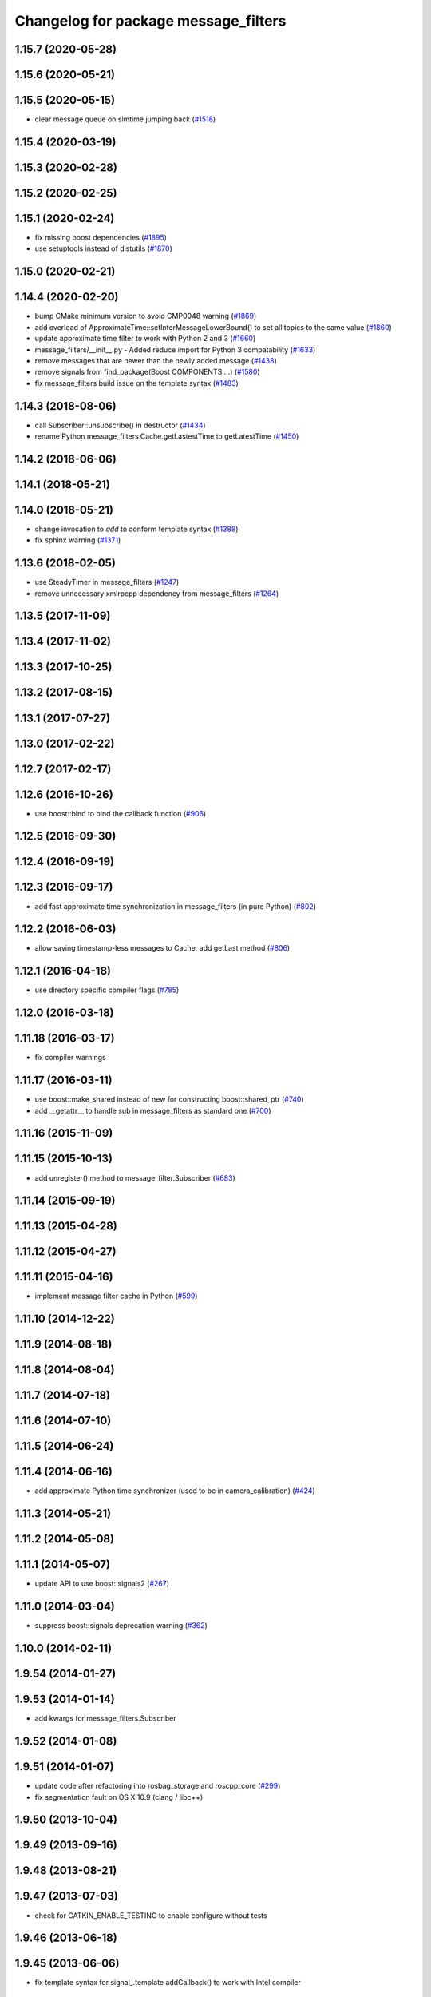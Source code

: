 ^^^^^^^^^^^^^^^^^^^^^^^^^^^^^^^^^^^^^
Changelog for package message_filters
^^^^^^^^^^^^^^^^^^^^^^^^^^^^^^^^^^^^^

1.15.7 (2020-05-28)
-------------------

1.15.6 (2020-05-21)
-------------------

1.15.5 (2020-05-15)
-------------------
* clear message queue on simtime jumping back (`#1518 <https://github.com/ros/ros_comm/issues/1518>`_)

1.15.4 (2020-03-19)
-------------------

1.15.3 (2020-02-28)
-------------------

1.15.2 (2020-02-25)
-------------------

1.15.1 (2020-02-24)
-------------------
* fix missing boost dependencies (`#1895 <https://github.com/ros/ros_comm/issues/1895>`_)
* use setuptools instead of distutils (`#1870 <https://github.com/ros/ros_comm/issues/1870>`_)

1.15.0 (2020-02-21)
-------------------

1.14.4 (2020-02-20)
-------------------
* bump CMake minimum version to avoid CMP0048 warning (`#1869 <https://github.com/ros/ros_comm/issues/1869>`_)
* add overload of ApproximateTime::setInterMessageLowerBound() to set all topics to the same value (`#1860 <https://github.com/ros/ros_comm/issues/1860>`_)
* update approximate time filter to work with Python 2 and 3 (`#1660 <https://github.com/ros/ros_comm/issues/1660>`_)
* message_filters/__init_\_.py - Added reduce import for Python 3 compatability (`#1633 <https://github.com/ros/ros_comm/issues/1633>`_)
* remove messages that are newer than the newly added message (`#1438 <https://github.com/ros/ros_comm/issues/1438>`_)
* remove signals from find_package(Boost COMPONENTS ...) (`#1580 <https://github.com/ros/ros_comm/issues/1580>`_)
* fix message_filters build issue on the template syntax (`#1483 <https://github.com/ros/ros_comm/issues/1483>`_)

1.14.3 (2018-08-06)
-------------------
* call Subscriber::unsubscribe() in destructor (`#1434 <https://github.com/ros/ros_comm/issues/1434>`_)
* rename Python message_filters.Cache.getLastestTime to getLatestTime (`#1450 <https://github.com/ros/ros_comm/issues/1450>`_)

1.14.2 (2018-06-06)
-------------------

1.14.1 (2018-05-21)
-------------------

1.14.0 (2018-05-21)
-------------------
* change invocation to `add` to conform template syntax (`#1388 <https://github.com/ros/ros_comm/issues/1388>`_)
* fix sphinx warning (`#1371 <https://github.com/ros/ros_comm/issues/1371>`_)

1.13.6 (2018-02-05)
-------------------
* use SteadyTimer in message_filters (`#1247 <https://github.com/ros/ros_comm/issues/1247>`_)
* remove unnecessary xmlrpcpp dependency from message_filters (`#1264 <https://github.com/ros/ros_comm/issues/1264>`_)

1.13.5 (2017-11-09)
-------------------

1.13.4 (2017-11-02)
-------------------

1.13.3 (2017-10-25)
-------------------

1.13.2 (2017-08-15)
-------------------

1.13.1 (2017-07-27)
-------------------

1.13.0 (2017-02-22)
-------------------

1.12.7 (2017-02-17)
-------------------

1.12.6 (2016-10-26)
-------------------
* use boost::bind to bind the callback function (`#906 <https://github.com/ros/ros_comm/pull/906>`_)

1.12.5 (2016-09-30)
-------------------

1.12.4 (2016-09-19)
-------------------

1.12.3 (2016-09-17)
-------------------
* add fast approximate time synchronization in message_filters (in pure Python) (`#802 <https://github.com/ros/ros_comm/issues/802>`_)

1.12.2 (2016-06-03)
-------------------
* allow saving timestamp-less messages to Cache, add getLast method (`#806 <https://github.com/ros/ros_comm/pull/806>`_)

1.12.1 (2016-04-18)
-------------------
* use directory specific compiler flags (`#785 <https://github.com/ros/ros_comm/pull/785>`_)

1.12.0 (2016-03-18)
-------------------

1.11.18 (2016-03-17)
--------------------
* fix compiler warnings

1.11.17 (2016-03-11)
--------------------
* use boost::make_shared instead of new for constructing boost::shared_ptr (`#740 <https://github.com/ros/ros_comm/issues/740>`_)
* add __getattr_\_ to handle sub in message_filters as standard one (`#700 <https://github.com/ros/ros_comm/pull/700>`_)

1.11.16 (2015-11-09)
--------------------

1.11.15 (2015-10-13)
--------------------
* add unregister() method to message_filter.Subscriber (`#683 <https://github.com/ros/ros_comm/pull/683>`_)

1.11.14 (2015-09-19)
--------------------

1.11.13 (2015-04-28)
--------------------

1.11.12 (2015-04-27)
--------------------

1.11.11 (2015-04-16)
--------------------
* implement message filter cache in Python (`#599 <https://github.com/ros/ros_comm/pull/599>`_)

1.11.10 (2014-12-22)
--------------------

1.11.9 (2014-08-18)
-------------------

1.11.8 (2014-08-04)
-------------------

1.11.7 (2014-07-18)
-------------------

1.11.6 (2014-07-10)
-------------------

1.11.5 (2014-06-24)
-------------------

1.11.4 (2014-06-16)
-------------------
* add approximate Python time synchronizer (used to be in camera_calibration) (`#424 <https://github.com/ros/ros_comm/issues/424>`_)

1.11.3 (2014-05-21)
-------------------

1.11.2 (2014-05-08)
-------------------

1.11.1 (2014-05-07)
-------------------
* update API to use boost::signals2 (`#267 <https://github.com/ros/ros_comm/issues/267>`_)

1.11.0 (2014-03-04)
-------------------
* suppress boost::signals deprecation warning (`#362 <https://github.com/ros/ros_comm/issues/362>`_)

1.10.0 (2014-02-11)
-------------------

1.9.54 (2014-01-27)
-------------------

1.9.53 (2014-01-14)
-------------------
* add kwargs for message_filters.Subscriber

1.9.52 (2014-01-08)
-------------------

1.9.51 (2014-01-07)
-------------------
* update code after refactoring into rosbag_storage and roscpp_core (`#299 <https://github.com/ros/ros_comm/issues/299>`_)
* fix segmentation fault on OS X 10.9 (clang / libc++)

1.9.50 (2013-10-04)
-------------------

1.9.49 (2013-09-16)
-------------------

1.9.48 (2013-08-21)
-------------------

1.9.47 (2013-07-03)
-------------------
* check for CATKIN_ENABLE_TESTING to enable configure without tests

1.9.46 (2013-06-18)
-------------------

1.9.45 (2013-06-06)
-------------------
* fix template syntax for signal\_.template addCallback() to work with Intel compiler

1.9.44 (2013-03-21)
-------------------
* fix install destination for dll's under Windows

1.9.43 (2013-03-13)
-------------------
* fix exports of message filter symbols for Windows

1.9.42 (2013-03-08)
-------------------

1.9.41 (2013-01-24)
-------------------

1.9.40 (2013-01-13)
-------------------

1.9.39 (2012-12-29)
-------------------
* first public release for Groovy
